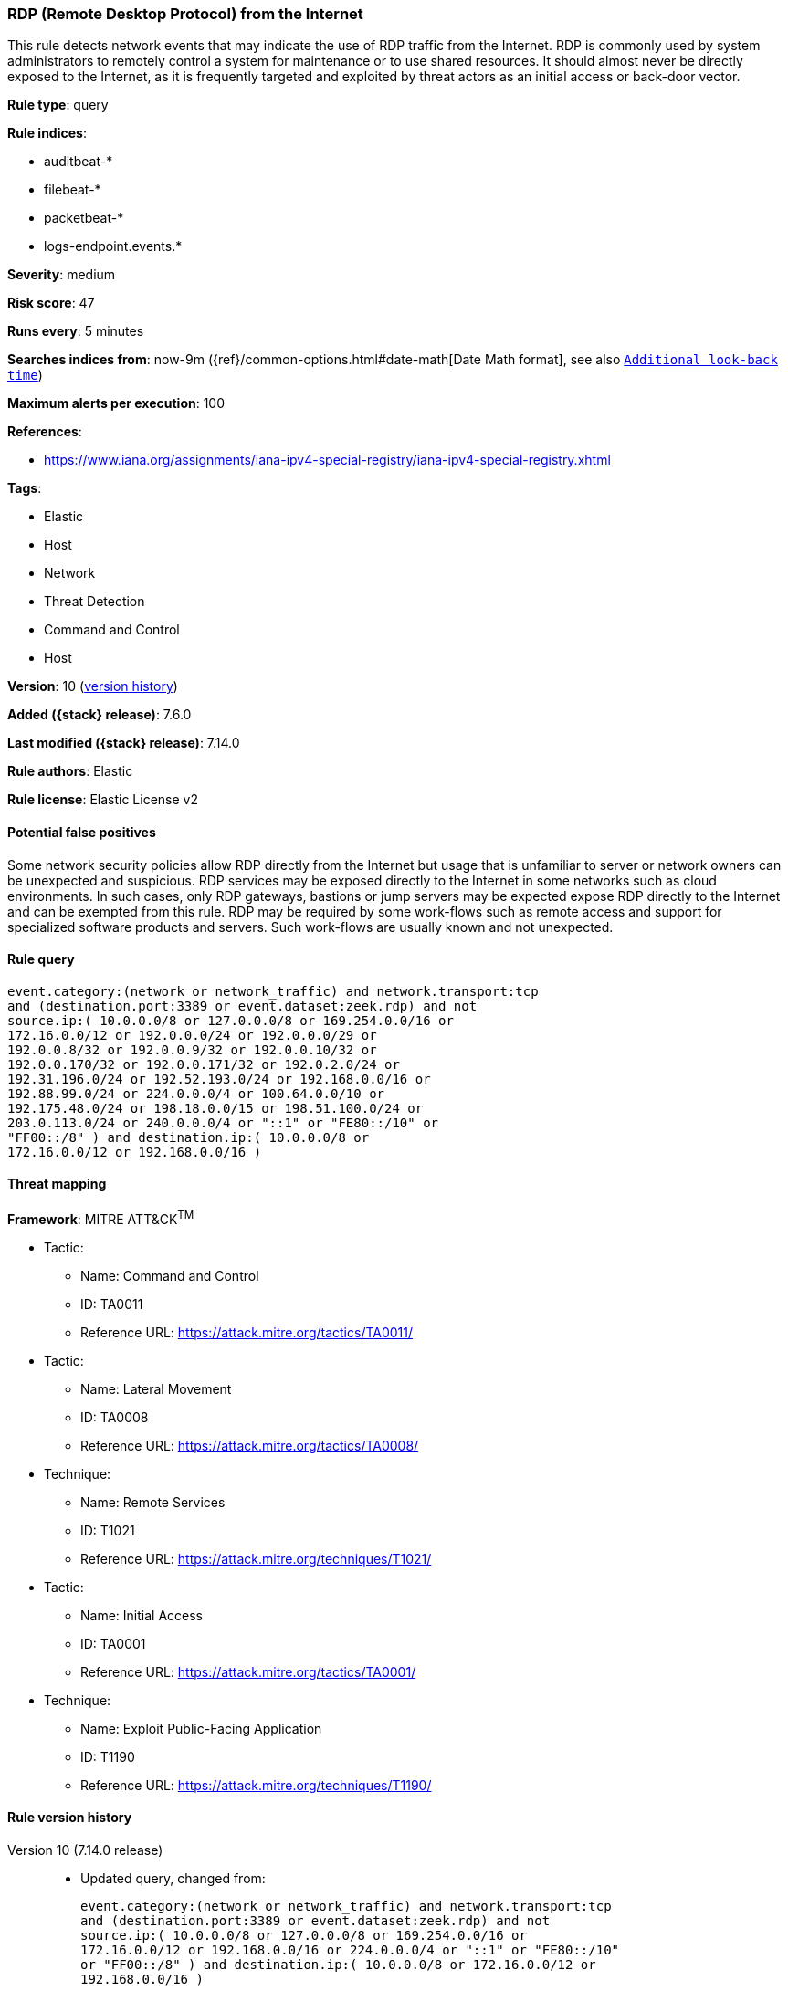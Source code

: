 [[rdp-remote-desktop-protocol-from-the-internet]]
=== RDP (Remote Desktop Protocol) from the Internet

This rule detects network events that may indicate the use of RDP traffic from the Internet. RDP is commonly used by system administrators to remotely control a system for maintenance or to use shared resources. It should almost never be directly exposed to the Internet, as it is frequently targeted and exploited by threat actors as an initial access or back-door vector.

*Rule type*: query

*Rule indices*:

* auditbeat-*
* filebeat-*
* packetbeat-*
* logs-endpoint.events.*

*Severity*: medium

*Risk score*: 47

*Runs every*: 5 minutes

*Searches indices from*: now-9m ({ref}/common-options.html#date-math[Date Math format], see also <<rule-schedule, `Additional look-back time`>>)

*Maximum alerts per execution*: 100

*References*:

* https://www.iana.org/assignments/iana-ipv4-special-registry/iana-ipv4-special-registry.xhtml

*Tags*:

* Elastic
* Host
* Network
* Threat Detection
* Command and Control
* Host

*Version*: 10 (<<rdp-remote-desktop-protocol-from-the-internet-history, version history>>)

*Added ({stack} release)*: 7.6.0

*Last modified ({stack} release)*: 7.14.0

*Rule authors*: Elastic

*Rule license*: Elastic License v2

==== Potential false positives

Some network security policies allow RDP directly from the Internet but usage that is unfamiliar to server or network owners can be unexpected and suspicious. RDP services may be exposed directly to the Internet in some networks such as cloud environments. In such cases, only RDP gateways, bastions or jump servers may be expected expose RDP directly to the Internet and can be exempted from this rule. RDP may be required by some work-flows such as remote access and support for specialized software products and servers. Such work-flows are usually known and not unexpected.

==== Rule query


[source,js]
----------------------------------
event.category:(network or network_traffic) and network.transport:tcp
and (destination.port:3389 or event.dataset:zeek.rdp) and not
source.ip:( 10.0.0.0/8 or 127.0.0.0/8 or 169.254.0.0/16 or
172.16.0.0/12 or 192.0.0.0/24 or 192.0.0.0/29 or
192.0.0.8/32 or 192.0.0.9/32 or 192.0.0.10/32 or
192.0.0.170/32 or 192.0.0.171/32 or 192.0.2.0/24 or
192.31.196.0/24 or 192.52.193.0/24 or 192.168.0.0/16 or
192.88.99.0/24 or 224.0.0.0/4 or 100.64.0.0/10 or
192.175.48.0/24 or 198.18.0.0/15 or 198.51.100.0/24 or
203.0.113.0/24 or 240.0.0.0/4 or "::1" or "FE80::/10" or
"FF00::/8" ) and destination.ip:( 10.0.0.0/8 or
172.16.0.0/12 or 192.168.0.0/16 )
----------------------------------

==== Threat mapping

*Framework*: MITRE ATT&CK^TM^

* Tactic:
** Name: Command and Control
** ID: TA0011
** Reference URL: https://attack.mitre.org/tactics/TA0011/


* Tactic:
** Name: Lateral Movement
** ID: TA0008
** Reference URL: https://attack.mitre.org/tactics/TA0008/
* Technique:
** Name: Remote Services
** ID: T1021
** Reference URL: https://attack.mitre.org/techniques/T1021/


* Tactic:
** Name: Initial Access
** ID: TA0001
** Reference URL: https://attack.mitre.org/tactics/TA0001/
* Technique:
** Name: Exploit Public-Facing Application
** ID: T1190
** Reference URL: https://attack.mitre.org/techniques/T1190/

[[rdp-remote-desktop-protocol-from-the-internet-history]]
==== Rule version history

Version 10 (7.14.0 release)::
* Updated query, changed from:
+
[source, js]
----------------------------------
event.category:(network or network_traffic) and network.transport:tcp
and (destination.port:3389 or event.dataset:zeek.rdp) and not
source.ip:( 10.0.0.0/8 or 127.0.0.0/8 or 169.254.0.0/16 or
172.16.0.0/12 or 192.168.0.0/16 or 224.0.0.0/4 or "::1" or "FE80::/10"
or "FF00::/8" ) and destination.ip:( 10.0.0.0/8 or 172.16.0.0/12 or
192.168.0.0/16 )
----------------------------------

Version 8 (7.12.0 release)::
* Formatting only

Version 7 (7.11.2 release)::
* Formatting only

Version 6 (7.11.0 release)::
* Updated query, changed from:
+
[source, js]
----------------------------------
event.category:(network or network_traffic) and network.transport:tcp
and (destination.port:3389 or event.dataset:zeek.rdp) and not
source.ip:(10.0.0.0/8 or 172.16.0.0/12 or 192.168.0.0/16) and
destination.ip:(10.0.0.0/8 or 127.0.0.0/8 or 172.16.0.0/12 or
192.168.0.0/16 or "::1")
----------------------------------

Version 5 (7.10.0 release)::
* Formatting only

Version 4 (7.9.0 release)::
* Updated query, changed from:
+
[source, js]
----------------------------------
network.transport:tcp and destination.port:3389 and not
source.ip:(10.0.0.0/8 or 172.16.0.0/12 or 192.168.0.0/16) and
destination.ip:(10.0.0.0/8 or 127.0.0.0/8 or 172.16.0.0/12 or
192.168.0.0/16 or "::1")
----------------------------------

Version 3 (7.7.0 release)::
* Updated query, changed from:
+
[source, js]
----------------------------------
network.transport: tcp and destination.port: 3389 and (
network.direction: inbound or ( not source.ip: (10.0.0.0/8 or
172.16.0.0/12 or 192.168.0.0/16) and destination.ip: (10.0.0.0/8 or
172.16.0.0/12 or 192.168.0.0/16) ) )
----------------------------------

Version 2 (7.6.1 release)::
* Removed auditbeat-\*, packetbeat-*, and winlogbeat-* from the rule indices.

